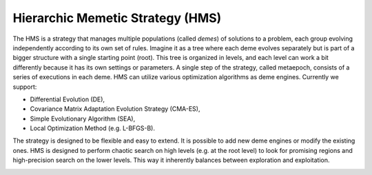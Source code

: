 Hierarchic Memetic Strategy (HMS)
=================================

The HMS is a strategy that manages multiple populations (called `demes`) of solutions to a problem, 
each group evolving independently according to its own set of rules. 
Imagine it as a tree where each deme evolves separately but is part of a bigger structure with a single starting point (root). 
This tree is organized in levels, and each level can work a bit differently because it has its own settings or parameters.
A single step of the strategy, called metaepoch, consists of a series of executions in each deme.
HMS can utilize various optimization algorithms as deme engines. Currently we support:

* Differential Evolution (DE),
* Covariance Matrix Adaptation Evolution Strategy (CMA-ES),
* Simple Evolutionary Algorithm (SEA),
* Local Optimization Method (e.g. L-BFGS-B).

The strategy is designed to be flexible and easy to extend. It is possible to add new deme engines or modify the existing ones.
HMS is designed to perform chaotic search on high levels (e.g. at the root level) to look for promising regions and high-precision search on the lower levels.
This way it inherently balances between exploration and exploitation.

.. image:: _static/images/pseudocode.png
   :alt: pseudocode
   :align: center
